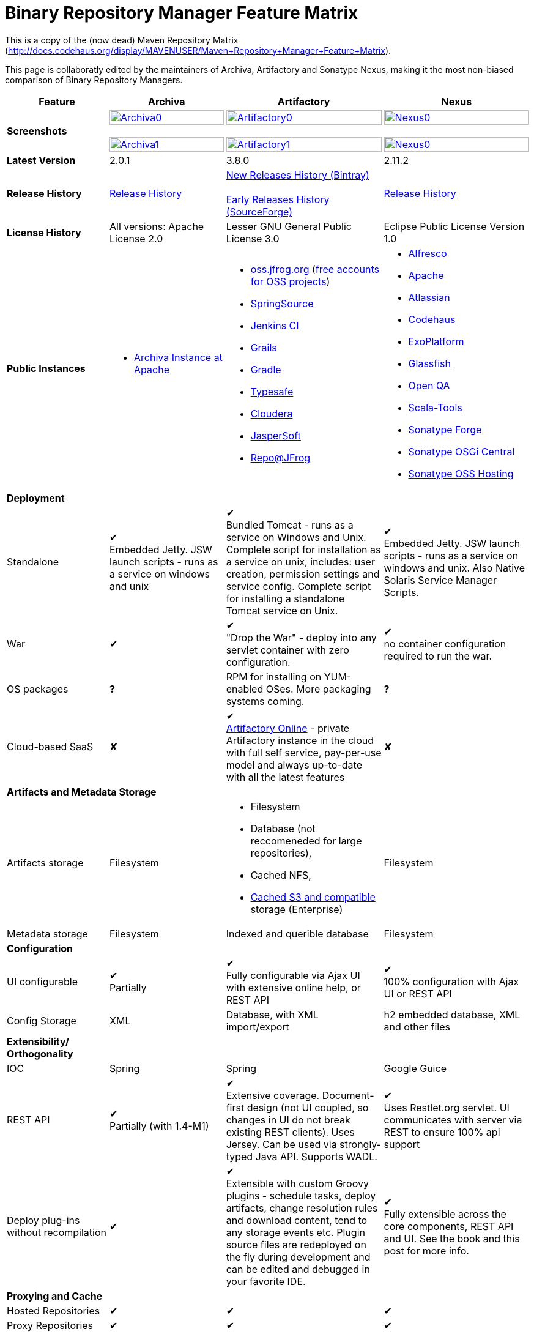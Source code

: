 =  Binary Repository Manager Feature Matrix 

This is a copy of the (now dead) Maven Repository Matrix (http://docs.codehaus.org/display/MAVENUSER/Maven+Repository+Manager+Feature+Matrix). 

This page is collaboratly edited by the maintainers of Archiva, Artifactory and Sonatype Nexus, making it the most non-biased comparison of Binary Repository Managers.

[frame="all", options="header,autowidth"]
|===
|Feature |Archiva |Artifactory | Nexus

|*Screenshots*
|image:archiva0.png[Archiva0, width="100%", link="https://github.com/binary-repositories-comparison/binary-repositories-comparison.github.io/blob/master/images/archiva0.png?raw=true"] +
 +
image:archiva1.png[Archiva1, width="100%", link="https://github.com/binary-repositories-comparison/binary-repositories-comparison.github.io/blob/master/images/artifactory1.png?raw=true"] 
 
|image:artifactory0.png[Artifactory0, width="100%", link="https://github.com/binary-repositories-comparison/binary-repositories-comparison.github.io/blob/master/images/artifactory0.png?raw=true"] +
 +
image:artifactory1.png[Artifactory1, width="100%", link="https://github.com/binary-repositories-comparison/binary-repositories-comparison.github.io/blob/master/images/artifactory1.png?raw=true"]

|image:nexus0.png[Nexus0, width="100%", link="https://github.com/binary-repositories-comparison/binary-repositories-comparison.github.io/blob/master/images/nexus0.png?raw=true"] +
 +
image:nexus1.png[Nexus0, width="100%", link="https://github.com/binary-repositories-comparison/binary-repositories-comparison.github.io/blob/master/images/nexus1.png?raw=true"]


|*Latest Version*
|2.0.1
|3.8.0
|2.11.2

|*Release History*
|http://archiva.apache.org/docs/current/release-notes.html[Release History]
|https://bintray.com/jfrog/artifactory/artifactory/view[New Releases History (Bintray)] +
 +
http://sourceforge.net/project/showfiles.php?group_id=175347&package_id=201243[Early Releases History (SourceForge)]
|http://links.sonatype.com/products/nexus/pro/release-notes[Release History]

|*License History*
|All versions: Apache License 2.0
|Lesser GNU General Public License 3.0 
|Eclipse Public License Version 1.0 

|*Public Instances*
a| - https://archiva-repository.apache.org/archiva/index.html?request_lang=en[Archiva Instance at Apache] 
 
a|
 - https://oss.jfrog.org/webapp/home.html[oss.jfrog.org ] (https://www.jfrog.com/confluence/pages/viewpage.action?pageId=26083425[free accounts for OSS projects]) +
  - http://repo.springsource.org/[SpringSource] +
  - http://repo.jenkins-ci.org/[Jenkins CI] + 
  - http://repo.grails.org/[Grails] + 
  - http://gradle.artifactoryonline.com/[Gradle] + 
  - http://repo.typesafe.com/[Typesafe] + 
  - http://repository.cloudera.com/cloudera/webapp/home.html[Cloudera] + 
  - http://jaspersoft.artifactoryonline.com/jaspersoft/[JasperSoft] +
  - http://repo.jfrog.org/artifactory/webapp/home.html[Repo@JFrog]
  
 a| - http://maven.alfresco.com/nexus[Alfresco] + 
  - http://repository.apache.org/[Apache] + 
  - http://maven.atlassian.com/[Atlassian] + 
  - http://nexus.codehaus.org/[Codehaus] +
  - http://repository.exoplatform.org/[ExoPlatform] + 
  - http://maven.glassfish.org/[Glassfish] + 
  - http://nexus.openqa.org/index.html[Open QA] + 
  - http://nexus.scala-tools.org/index.html[Scala-Tools] +
  - http://repository.sonatype.org/[Sonatype Forge] + 
  - http://osgi.sonatype.org/[Sonatype OSGi Central] +
  - http://oss.sonatype.org/[Sonatype OSS Hosting]
   
   4+|*Deployment*

   
   |Standalone
   
   |&#10004; + 
   Embedded Jetty. JSW launch scripts - runs as a service on windows and unix
   
   |&#10004; + 
   Bundled Tomcat - runs as a service on Windows and Unix. Complete script for installation as a service on unix, includes: user creation, permission settings and service config. 
Complete script for installing a standalone Tomcat service on Unix.

   |&#10004; + 
   Embedded Jetty. JSW launch scripts - runs as a service on windows and unix. Also Native Solaris Service Manager Scripts.
   
   |War
   
   |&#10004; 
   
   |&#10004; +
   "Drop the War" - deploy into any servlet container with zero configuration.

   |&#10004; +
   no container configuration required to run the war.

|OS packages

|*?*

|RPM for installing on YUM-enabled OSes. More packaging systems coming.	

|*?*

|Cloud-based SaaS

|&#10008;

|&#10004; +
http://www.jfrog.com/home/v_artifactorycloud_overview[Artifactory Online] - private Artifactory instance in the cloud with full self service, pay-per-use model and always up-to-date with all the latest features

|&#10008;
   
4+|*Artifacts and Metadata Storage*

|Artifacts storage	

|Filesystem	

a| - Filesystem +
 - Database (not reccomeneded for large repositories), +
 - Cached NFS, +
 - https://www.jfrog.com/confluence/display/RTF/S3+Object+Storage[Cached S3 and compatible] storage (Enterprise)

|Filesystem

|Metadata storage

|Filesystem	

|Indexed and querible database	

|Filesystem

4+|*Configuration*


|UI configurable

|&#10004; +
Partially

|&#10004; + 
Fully configurable via Ajax UI with extensive online help, or REST API

|&#10004; +
100% configuration with Ajax UI or REST API

|Config Storage

|XML
|Database, with XML import/export
|h2 embedded database, XML and other files

4+|*Extensibility/ + 
Orthogonality*


|IOC
|Spring
|Spring
|Google Guice

|REST API

|&#10004; +
Partially (with 1.4-M1)

|&#10004; +
Extensive coverage. Document-first design (not UI coupled, so changes in UI do not break existing REST clients). Uses Jersey. Can be used via strongly-typed Java API. Supports WADL.

|&#10004; +
Uses Restlet.org servlet. UI communicates with server via REST to ensure 100% api support

|Deploy plug-ins without recompilation

|&#10004;

|&#10004; +
Extensible with custom Groovy plugins - schedule tasks, deploy artifacts, change resolution rules and download content, tend to any storage events etc. 
Plugin source files are redeployed on the fly during development and can be edited and debugged in your favorite IDE.

|&#10004; +
Fully extensible across the core components, REST API and UI. See the book and this post for more info.

4+|*Proxying and Cache*


|Hosted Repositories
|&#10004;
|&#10004;
|&#10004;

|Proxy Repositories
|&#10004;
|&#10004;
|&#10004;

|Aggregate Repositories into single logical repo
|&#10004;
|&#10004;
|&#10004;

|Nest and reuse Repository Groups
|*?*
|&#10004;
|&#10004;

|Groups can contain other groups
|*?*
|&#10004;
|&#10004;

|Inclusion/exclusion rules per remote proxy
|&#10004;
|&#10004;
|&#10004;

4+a|[cols="1,1,1,1", width="90%"]
!==============================================
4+!*Checksum checking* 
!fix bad checksums!&#10004;!&#10004;!&#10004;
!block bad checksums!&#10004;!&#10004;!&#10004;
!ignore bad checksums!&#10004;!&#10004;!&#10004;
!repair hosted checksums!&#10004;!&#10004;!&#10004;
!calculate missing checksums!&#10004;!&#10004;!&#10004;
!validate client-side checksums!*?*!&#10004;!&#10004;
!on deploy!&#10008;!&#10004;!&#10008;
!==============================================


  |Maven Metadata.xml repair
  
  |&#10004;
  
  |&#10004; +
  Not required. Artifactory's Maven metadata.xml is server calculated and is inherently up-to-date.

  |&#10004;

|Auto-cleanup of repositories declared in POMs
|&#10008;
|&#10004;
|&#10008;

|On the fly conversion of M1 to M2

|&#10004; +
with custom mappings for ambiguous paths
|&#10004;
|&#10004;

|On the fly conversion of M2 to M1
|&#10004;
|&#10004;
|&#10004;

|Eager parallel download of related artifacts
|&#10008;
|&#10004; +
Can download jars in parallel as soon as poms are requested, and sources in parallel when jars are requested.
|&#10008;

|Shared Remote Repository Definitions
|&#10008;
|&#10004; +
Share remote repository definitions and import preconfigured definitions for most common remote repositories, save the configuration hassle.
|&#10008;

|Eclipse Update Site Proxying
|&#10008;
|&#10004; +
Pro
|&#10004;

|Eclipse OSGI / P2 Proxying
|&#10008;
|&#10004; +
Pro
|&#10004;

|OBR (OSGI Bundle Repository)
|&#10008;
|&#10008; 
|&#10004;

|Maven Site Hosting
|&#10008;
|&#10004; 
|&#10004;

|Built in Remote Repository Browsing (html)
|&#10008;
|&#10004; 
|&#10004;

|Built in Remote Repository Browsing (s3)
|&#10008;
|&#10004; 
|&#10004;

4+|*Indexing/ +
Search*


|Index Format
|Lucene
|Database metadata indexing 
|Lucene

|Global Search by any query	
|&#10008;
|&#10004; https://www.jfrog.com/confluence/display/RTF/Artifactory+Query+Language[Artifactory Query Language]
|&#10008;

|Identify unknown artifact via checksum
|&#10004;
|&#10004; 
|&#10004;

|On the fly indexing
|&#10004;
|&#10004; +
Immediate and transactional
|&#10004;

|Scheduled Indexing
|&#10004;
|&#10004; + 
Not needed - indexes are always up-to-date
|&#10004; + 
(Not needed in most cases, but manual reindex is available in case changes are made directly to storage external to the app)

|Search in selected repositories
|&#10004;
|&#10004; 
|&#10004;

|Search for non-Maven artifacts	
|*?*
|&#10004; + 
Indexes any file in any format	
|&#10008; + 
Relies on maven-indexer which only indexes artifacts in Maven format

|Search for artifacts on Central index
|&#10004; + 
(1.4-M1)
|&#10004; + 
Uses immediate search in JCenter (superset of Central)
|&#10004; 

|Search for artifacts in Bintray JCenter	
|&#10008;
|&#10004; 
|&#10008;

|Index Publishing for External Consumption
|&#10004;
|&#10004; 
|&#10004; + 
Only version compliant with all IDEs

|Group Index Publishing
|&#10004; + 
(1.4-M2)
|&#10004;
|&#10004; 

|Download Index from Remote Repositories for Local searching and proxying to consumers
|&#10004; + 
(1.4-M1)
|&#10004;
|&#10004; + 
Known Indexes publishing compatible Index: Central, Apache, Java.Net, more here

|Incremental Index Downloads
|&#10004; + 
(1.4-M1)
|Remote repositories only
|&#10004;

|Incremental Index Publishing
|&#10004; + 
(1.4-M1)
|Remote repositories only
|&#10004;

|Class search
|&#10004;
|&#10004; +
Includes search for any jar resource, and showing the actual class found
|&#10004;

|GAVC search
|&#10004;
|&#10004; 
|&#10004;

|POM/XML search	
|&#10008;
|&#10004; + 
Includes XPath search of any XML metadata. 
No need to customize anything for XML indexing
|&#10008;

|Ivy modules search	
|&#10008;
|&#10004; 
|&#10008;

|Properties search
|&#10008;
|&#10004; + 
Search custom properties. Attach props to both files and folders via the UI (Pro) or via REST (OSS). No need for custom RDF uploads. Search results are can be manipulated as a bundle
|&#10004; + 
Custom metadata may be attached via the UI, Rest or by uploading an RDF file as part of your build. The metadata is indexed and searchable for files in Maven layout. (Pro)

|Group Index Publishing
|&#10004; + 
(1.4-M2)
|*?*
|*?*

4+|*Reports*


|Report for Problem Artifacts
|&#10004;
|By default blocks bad poms in runtime instead of polluting your repository and reporting after the fact (policy is configurable via UI)
|&#10004; + 
RSS Feeds and UI viewer for bad checksums and artifacts with bad poms. 
Bad poms are allowed through by default because many times Maven can still use them. We don't believe that simply inserting a repo manager should cause things to suddenly fail from Central. The repo man should for the most part be transparent by default

|Repository Statistics
|&#10004; + 
Per repository or as a comparison among multiple repositories
|&#10004; +  
- Binaries Count +
- Binaries Size +
- Artifacts Size +
- Optimization +
- Items Count +
- Artifacts Count
|&#10008;

|Artifact Statistics
|*?*
|&#10004; +  
- Download count +
- Last downloaded and by whom +
- Deployed by +
- Age
|&#10004; + 
- Last Modified +
- Deployed by +
- Age

|RSS Feeds for New Artifacts
|&#10004; + 
SS feeds available both for new artifacts in the repository and for newly deployed/discovered versions of a specific artifact
|&#10008;
|&#10004; + 
Feeds for: + 
- Newly Proxied Artifacts +
- Newly Deployed Artifacts +
- System Configuration Changes + 
- Checksum errors +
- Authentication Events

|Artifact Watching
|&#10008; 
|&#10004; +  
Supports watching any repository path for add/remove/update and receiving email notifications (Pro)
|&#10008; 

|Audit Logs
|&#10004; +
currently viewable from text file only
|&#10004; +  
etailed audit logs for all actions and their sources in access.log
|&#10004; 

4+|*User Interface*


|UI Technology
|Ajax - Single Page Application - knockoutjs bootstrap
|Ajax - uses Apache Wicket
|ExtJs - Ajax

|Repository Browsing
|html and webdav
|Ajax tree view, simple HTML view and WebDAV
|Ext Tree View, html, REST:xml, REST:json

|Viewing of Artifact Information
|&#10004; + 
POM information, dependencies, dependency tree and used by; artifact (including pom, sources, javadocs, etc.) can also be downloaded from artifact info page
|&#10004; +  
POM view, size, deployed by, age, last downloaded and by whom, times downloaded, dependency info, permissions, metadata and properties, virtual repositories association, actions, builds + build information
|&#10004; 

|Delete Artifacts
|&#10004; 
|&#10004;
|&#10004; 

|Move Artifacts
|&#10004; + 
 (via REST Api only)
|&#10004; + 
Move artifacts between repositories + dry-run to check for warnings + auto metadata recalculation. Also available via REST in Pro
|&#10008; 

|Copy Artifacts
|&#10004; + 
(1.4-M1) via REST api only
|&#10004; + 
Cheap-copy of artifacts between repositories + dry-run to check for warnings + auto metadata recalculation (no extra space used due to pointer-based storage). +  
Copying is often the best approach for exposing the same artifact under different secure locations. Also available via REST in Pro
|&#10008; 

|Upload Artifacts
|&#10004; + 
With our without pom (will generate one if needed)
|&#10004; + 
- With our without pom (will generate one if needed) + 
- Upload multiple artifacts in one go +
- Edit the pom before deployment + 
- Deploy to arbitrary (non-maven) paths via the UI
|&#10004; + 
With our without pom (will generate one if needed) 
Upload multiple artifacts (classifiers) at once

|Syntax Highlighting
|&#10008; 
|&#10004; + 
Syntax highlighting + copy to clipboard support for dozens of known file types directly form the repository (including zip/jar sources)
|&#10008; 

|Jar Browsing
|&#10004; 
|&#10004; + 
Supports viewing the content of jar files, including show source for class files
|&#10004; +
Via a plugin in Pro

|Dynamic Resources
|&#10008; 
|&#10004; + 
Serve dynamic repository content based on textual filtering (Pro)
|&#10008; 

|Mount Repositories as WebDAV Shares
|*?* + 
depoyment thru webdav
|&#10004; + 
Artifact deployment, browsing, moving, copying and deleting over WebDAV mounts, using native file explorers
|&#10008; 

|Configure deployed plug-ins
|&#10004; + 
proxy policies, artifact processors
|&#10004; + 
Extension points to UI, request processing, scheduling, storage events etc
|&#10004; +
Plugins can contribute REST, UI and components

|UI Branding
|&#10004;
|&#10004; + 
Upload or link your logo image + preview, add custom footer text
|&#10004; +
Branding with Logo is available (Pro)

4+|*Repository Support*

|Maven 2
|&#10004; 
|&#10004;
|&#10004;

|Maven 1
|&#10004; 
|&#10004;
|&#10004;

|Ivy
|&#10004; +
Only with Maven layout
|&#10004; +
Maven and non-maven layouts
|&#10004; +
Only with Maven layout

|Gradle
|&#10004; +
Only with Maven layout
|&#10004; +
Maven and non-maven layouts
|&#10004; +
Only with Maven layout

|NuGet
|&#10008; 
|&#10004; +
(Pro)
|&#10004; +
(OSS) searching and custom metadata aren't supported

|Yum
|&#10008; 
|&#10004; +
(Pro)
|&#10004; +
(OSS) 

|P2
|&#10008; 
|&#10004; +
(Pro) + 
Reuses native remote repositories for effective caching and expiry management
|&#10004; +
(OSS) +
Uses a separate mirroring mechanism where underlying list of repositories isn't under user control

|npm
|&#10008; 
|&#10004; +
(Pro)
|&#10004; +
(OSS) browsing, searching and custom metadata aren't supported

|RubyGems
|&#10008; 
|&#10004; +
(Pro)
|&#10004; +
(OSS) browsing, searching and custom metadata aren't supported

|Debian packages
|&#10008; 
|&#10004; +
(Pro)
|&#10008;

|Python Eggs
|&#10008; 
|&#10004; +
(Pro)
|&#10008;

|Docker
|&#10008; 
|&#10004; +
(Pro)
|&#10008;

|VCS
|&#10008; 
|&#10004; +
(Pro) +
Allows using Version Control Systems as a remote repository for any type of file
|&#10008;

|Custom Layouts
|&#10008; 
|&#10004; +
Supports any custom layout with the ability to "understand" per layout what is a module. Defaults layouts can be extended in Pro
|&#10008;

|Repository Storage
|File System
|Database (configurable) or file system + full system import/export and automated backups
|File System - Uses Maven repo layout on disk meaning no import or export required to get access to your artifacts

|Repository Replication/Syncing
|&#10008; 
|&#10004; +
Supports repository or folder-level replication via rsync-like REST API, including support for syncing deletes and controlling overwrites. Supports scheduled or event-driven push mode and pull mode (in Pro). + 
Supports multi-site pull replication (collecting from multiple remotes) (in Pro) and multi-site push replication (event-driven or scheduled pushing of artifacts to multiple remotes) (in Enterprise)
|&#10004; + 
Smart Proxy enables cache invalidation and pre-emptive fetching between Nexus instances (Pro)

|Store same binary only once
|&#10008; 
|&#10004; +
Artifacts with the same hash are stored a single time, no matter in how many repositories it appears in
|&#10008; 

|Highly Available Active-Active cluster
|&#10008; 
|&#10004; +
(Pro) + 
Enterprise-level HA cluster support for zero-downtime deployments and unlimited scalability.
|&#10008; 

|Deploy Artifacts via UI
|&#10004; 
|&#10004; +
Includes snapshots and ability to auto-generate POMs and tweak POMs in the UI before deployment
|&#10004; +
can auto-generate poms.Accepts multiple files in one operation to accept classified/attached artifacts

|Deploy Artifact Bundles (multiple artifacts in one go)
|in future plans 
|&#10004; 
|&#10004;

|Import local repositories
|&#10004;
|&#10004; 
|&#10004;

|Import repositories and separate RELEASE and SNAPSHOT artifacts
|*?*
|&#10004; 
|&#10004;

|Centrally controlled snapshot policy
|*?*
|&#10004; + 
Can choose between unique, non-unique (to save space and artifacts clutter) or respect deployer's settings
|&#10008; + 
Respect deployer's settings (from the pom)

4+|*Artifacts Metadata*

|Persistent metadata about artifacts
|&#10004; +
(1.4-M1)
|&#10004; +
Download stats (when by whom), original deployer, age
|&#10004;

|User attached custom metadata
|&#10004;
|&#10004; +
On both files or folders - no need to customize anything
|&#10004;

|Searchable custom metadata
|&#10008;
|&#10004; +
Including unique moving, copying & exporting of search results
|&#10004;

|Strongly-typed user-defined Properties
|&#10008;
|&#10004; +
Tag files and folders with you user defined searchable properties via the UI. +
Prop-sets defined through UI as single/multi select or open, with the ability to assign default values, and associated with selected repos (Pro)
|&#10004; +
Custom metadata plugin

|Attach metadata as part of deployment
|&#10008;
|&#10004; +
Attach metadata during Maven deployment or via simple REST - uploading external documents not required
|&#10004; +
Full RDF metadata support

|Schema-less properties
|&#10008;
|&#10004; +
Any property of any type can be added on-the-fly without any pre-configuration
|&#10008;

|Proxy remote metadata
|&#10008;
|&#10004; +
Metadata for remote artifacts on another Artifactory is synced and proxied
|&#10008;

|User-defined metadata on non-maven layout artifacts
|&#10008;
|&#10004; +
Since Artifactory is not maven-layout centric, metadata can be attached and queried on artifact in any layout
|&#10008;

4+|*Security*

|Framework
|Redback (database required)
|http://static.springframework.org/spring-security/site/index.html[Spring Security]
|http://incubator.apache.org/shiro/[Apache Shiro]

|Role Based
|&#10004;
|&#10004; 
|&#10004;

|Default Roles
|*?*
|&#10004; +
Supports auto-join roles for newly created users, including ones from external realms
|&#10004; + 
Users inherit default roles when they sign up

|Permissions per repository
|&#10004;
|&#10004; 
|&#10004;

|Permissions per subset of repository or individual artifact
|in future plans
|&#10004; 
|&#10004;

|Administrators per subset of repository
|*?*
|&#10004; 
|&#10004;

|Allow external security
|&#10008;
|&#10004; + 
via http://static.springframework.org/spring-security/site/index.html[Spring Security]
|&#10004; +
via Shiro realm

|Allow external authentication
|&#10004;
|&#10004; + 
via Spring security or via pluggable realms written in Groovy
|&#10004; +
via Shiro

|Built-in enterprise user management features
|&#10004;
|&#10004; + 
via intuitive Ajax console
|&#10004; +
via Shiro + ExtJs user console. Full role based with the ability to specify permissions based on the path of the artifact (group/artifact/version) using regex if desired

|Support Prevention of Redeploy
|&#10004;
|&#10004; 
|&#10004;

|Control over who can populate caches
|*?*
|&#10004; 
|&#10004; + 
Fully featured procurement support included in the pro version. This allows absolute control over the artifacts allowed through based on the artifact and user

|Support Protection of Sources / + 
javadoc etc
|*?*
|&#10004; + 
Using Ant-like simple to understand patterns + OOTB templates for common include/excludes. Supports inclusion and exclusion so no need to used negative patterns for protecting sources etc
|&#10004; + 
Using the regex to control the paths, it is possible to secure separately any artifacts you want. Comes configured with targets to specify sources, which would allow you for example to have jars be downloaded anonymously but not the sources, even though they are sitting in the same repository

|Out of the box LDAP support
|*?* + 
partially for authz
|&#10004; + 
Configurable via the web UI
|&#10004; + 
Including role mappings, Active Directory support and more

|Able to use LDAP groups (authorization from ldap)
|*?* 
|&#10004; + 
Including highly optimized caching and comprehensive UI integration in Pro
|&#10004; + 
(Open Sourced in 1.5+)

|Supports multiple realms in order (ie LDAP then fallback to internal)
|*?* 
|&#10004; + 
With control of whether to fallback to internal users or not. +
Including Kerberos and native NTLM in Pro
|&#10004; + 
ordered control of cascading though configured realms -- as many as you have installed

|Atlassian Crowd integration
|&#10008; 
|&#10004; + 
Delegate authentication requests to your Crowd server, get transparent SSO in a Crowd-enabled SSO environment, sync and manage permissions for Crowd groups in Pro
|&#10004; +
Security integration with Atlassian Crowd provided by Pro plugin

|SAML integration	
|&#10008; 
|&#10004; + 
SSO with any SAML IdP (Identity Provider). Artifactory can act as a SAML Service Provider
|&#10008;

|Secured settings.xml passwords
|&#10008; + 
functionality already available in Maven 2.1.0
|&#10004; + 
Centrally-controlled encrypted password policy so admins do not have to rely on clients security policy. Auto-generated encrypted passwords can be used in your settings.xml or with non Maven REST clients, such as Ivy, Gradle etc. +
Overcomes Maven drawbacks (including Maven 2.1+) - Maven decrypts the password to clear-text on the client, and keeps a clear-text master password on the filesystem
|&#10004; + 
Via the http://blog.sonatype.com/2012/08/securing-repository-credentials-with-nexus-pro-user-tokens[User Token] feature. The token is a random api key and is not reversible to your corporate password, even by Nexus administrators. This was co-developed with a stock market that needed higher security than was is available elsewhere

|Configuration files protection
|&#10008; 
|&#10004; + 
Full encryption of passwords in configuration files
|&#10008;

4+|*Client features*

|Client settings generation (settings.xml etc.)	
|&#10008; 
|&#10004; + 
Out of the box generation of downloadable from the UI Maven's settings.xml, Ivy's settings.xml and Gradle's initial build script
|&#10004; + 
with template management

|Client settings provisioning
|&#10008; 
|&#10004; + 
Maven, Ivy and Gradle settings files can be templatized and provisioned via Artifactory (using standard FreeMarker templates)
|&#10004; + 
Maven settings can be templatized and provisioned using Nexus Maven plugin (Pro)

|Dedicated client plugins
|&#10008; 
|&#10004; + 
All client plugins allow generation of build BOM on any CI server (inc. cloud-based and non-pluggable ones) or without using a CI server. Existing plugins: +
 + 
- Artifactory Gradle Plugin (with custom DSL) +
- Artifactory Maven Plugin +
- Artifactory MsBuild Plugin (works with and without NuGet dependency management)
|&#10004; + 
Nexus Maven Plugin

4+|*CI Integration*

|Multiple CI servers support
|&#10008; 
|&#10004; + 
Supports Jenkins/Hudson, TeamCity and Bamboo with full UI integration and any other CI server (inc. cloud-based and non-pluggable ones) by using Maven/Gradle plugins. + 
Supports Microsoft Team Foundation Server (TFS) for working with .NET builds with and without NuGet
|&#10008;

|Trace build environment
|&#10008;
|&#10004; + 
Captures all build environment vars and system properties + CI-server specific vars (build, parent build, agent details etc.)
|&#10008;

|Trace published build artifacts and dependencies
|&#10008; 
|&#10004; + 
Captures all published artifacts and effective build dependencies (after final version resolution) from all scopes (including plug-ins) + visual view of per-module artifacts & dependencies in Pro
|&#10008;

|Bi-directional links from/to CI sevrer
|&#10008; 
|&#10004; + 
Can link from any build to its captured build info in Artifactory and from any artifact to the builds it is associated with in the CI server
|&#10008;

|CI-Build Promotion
|&#10008; 
|&#10004; + 
Can promote CI builds to target repositories with selective scopes (e.g. promote all artifacts and all compile-time dependencies). Also via REST (Pro)
|&#10008;

|Optimized Deployment
|&#10008; 
|&#10004; + 
Deploys all artifacts in one go only at the end of a successful build (Maven deploys partial modules for a broken multi-module build)
|&#10004; + 
Custom deploy plugin works with Staging to stage locally and deploy/promote at the end of the build

4+|*Database*

|Supported DBMS
a|- Apache Derby (default) +
- MySQL + 
- PostgreSQL
a|- Bundled with Apache Derby +
- MySQL + 
- PostgreSQL + 
- Oracle + 
- MS SQL Server
|Bundled with H2 and non-replaceable

|Database available for querying
|&#10004; + 
configurable by datasources. Lucene index and REST api provided for searching
|&#10004; + 
Can be queried, but can also use REST API
|n/a - Lucene index and REST api provided for searching

|Can run without database
|&#10004; + 
Use by default an embedded Derby DB
|&#10004; + 
Can use file-system storage. Database usage is recommended for fully transactional behavior of metadata not extractable from the artifact file itself
|&#10004; + 
Uses H2 for metadata, not for artifacts

|*Documentation*
a|- available docs: http://archiva.apache.org/[site], http://cwiki.apache.org/confluence/display/ARCHIVA/[wiki] + 
- live instances: http://vmbuild.apache.org/vmbuild/[vmbuild], http://maven.atlassian.com/[Atlassian], http://archiva.exist.com/[Exist] (includes searchable Central repository)
a|-  available doc: http://www.jfrog.com/[site], http://www.jfrog.com/confluence/pages/viewpage.action?pageId=25067914[wiki], http://www.jfrog.com/confluence/display/RTF/Artifactory+User+Guide[User Guide] + 
Live browsable and searchable http://repo.jfrog.org/artifactory/webapp/home.html[demo]
a|-  available docs: http://nexus.sonatype.org/[site], http://www.sonatype.com/book/reference/repository-manager.html[Online Book] and http://www.sonatype.com/book/pdf/maven-definitive-guide.pdf[Printed Book] +  
- live http://repository.sonatype.org/[instance] that includes searchable Central repository + 
- http://www.sonatype.com/nexus/compare-repos[feature matrix]

4+|*Repository Purge*

|Snapshot Purge
|&#10004; + 
configurable by: retention count, # of days old and if released snapshots are to be deleted
|&#10004; + 
configurable by retention count
|&#10004; + 
configurable by: retention count, # of days old and if released snapshots are to be deleted

|Unused Proxy artifact purge
|&#10008; 
|&#10004; + 
Can evict unused artifacts from the proxy cache to conserve disk space
|&#10004; + 
Can evict unused artifacts from the proxy cache to conserve disk space

|Bulk Removal of Old Module Versions
|&#10008; 
|&#10004; + 
Select multiple artifacts across directories, by version and clean them all up in one go, or select any section of the repository tree to delete
|&#10004; + 
You can select any section of the repository tree to delete, just like you would do on a file system

|*Web Services*
|&#10004; +
XMLRPC support in 1.2 +
&#10004; +
(REST in 1.4-M1)
|&#10004; +
http://www.jfrog.com/confluence/display/RTF/Artifactory+REST+API[REST API]
|&#10004; + 
- full support: The Ajax communicates with the server via REST so all operations are available for Web service integration

|*Plugins Available*
|Pluggable repository consumers (ex. indexing consumer, repository purge consumer)
a|- http://www.jfrog.com/confluence/display/RTF/Build+Integration[Build Integration] -  Use the http://wiki.hudson-ci.org/display/HUDSON/Artifactory+Plugin[Hudson Artifactory Plugin], http://www.jfrog.com/confluence/display/RTF/TeamCity+Artifactory+Plug-in[TeamCity Plugin] or http://www.jfrog.com/confluence/display/RTF/Bamboo+Artifactory+Plug-in[Bamboo Plugin] to deploy builds to Artifactory from Hudson/TeamCity together with build-time information. View builds in Artifactory with information about the deployed artifacts and dependencies (all scopes) and runtime environment per build, and link back to the CI Server to obtain fully-reproducible builds (some functions only in Pro).  
- http://www.jfrog.com/confluence/display/RTF/Artifactory+High+Availability[High Availability] (Enterprise) - Full active-active cluster with live fail-over. 
- https://www.jfrog.com/confluence/display/RTF/S3+Object+Storage[S3 and Compatible Object Storage] (Enterprise) - Binary filestore can reside on the cloud providing unlimited scalability, security and disaster recovery capabilities. The solution uses read and write-behind caches for brining the performance to a filesystem level. 
  
  
- http://www.jfrog.com/confluence/display/RTF/License+Control[License Control] (Pro) - Take full control over licenses used by third-party dependencies as part of your builds and/or any file. Receive immediate notifications about any libraries that violate your organization's license policy, so you can deal with licensing issues early on during development. 
  
 - The information about licenses may be harvested from pom and ivy descriptors or from http://www.jfrog.com/confluence/display/RTF/Black+Duck+Code+Center+Integration[Black Duck Code Center]. 
  
  - http://www.jfrog.com/confluence/display/RTF/Repository+Replication[Replication] (Pro) - Eagerly synchronize you repository content and metadata +
 - https://www.jfrog.com/confluence/display/RTF/Repository+Replication[Multi-push replication] (Enterprise) - simultaneously push-replicate from one source repository to multiple target repositories in Enterprise installations 
  
  - http://www.jfrog.com/home/v_artifactorypro_features#search[Smart Searches and Promotion] (Pro) to aggregate multiple search results and operate them in one go. 
   
   - http://www.jfrog.com/home/v_artifactorypro_features#properties[Properties] (Pro) - Define custom searchable property sets and apply them to artifacts and folders. 
    
    - http://www.jfrog.com/confluence/display/RTF/P2+Repositories[P2] (Pro) - Proxy and host all your Eclipse® plugins via an Artifactory P2 repository, allowing users to have a single-access-point for all Eclipse® updates. 
     
     - http://www.jfrog.com/confluence/display/RTF/YUM+Repositories[Yum] (Pro) - Host and proxy RPMs directly in Artifactory, acting as fully-featured YUM repository with auto-updating repo metadata. 
     
     - http://www.jfrog.com/confluence/display/RTF/NuGet+Repositories[Nuget] (Pro) - Host and proxy NuGet packages in Artifactory and pull libraries from Artifactory into your various Visual Studio .NET applications. 
- http://www.jfrog.com/confluence/display/RTF/RubyGems+Repository[Ruby Gems] (Pro) - Host and proxy Ruby Gems in Artifactory with full gem bundler and rake support 
- http://www.jfrog.com/confluence/display/RTF/Npm+Repositories[NPM] (Pro) - Host and proxy node.js npm packages in Artifactory with npm tools support 
- http://www.jfrog.com/confluence/display/RTF/PyPI+Repositories[Python Eggs] (Pro) - Host and proxy Python Eggs in Artifactory with pypi support 
- http://www.jfrog.com/confluence/display/RTF/Debian+Repositories[Debian] (Pro) - Distribute deb files directly from your Artifactory server, acting as fully-featured Debian repository with auto-updating repo metadata.  
- http://www.jfrog.com/confluence/display/RTF/Docker+Repositories[Docker] (Pro) - Use Artifactory to manage your in-house Docker containers. Distribute and share your containers among teams across your organization, whether on-site or at remote locations with docker tool support, including secure pull and search. 
- https://www.jfrog.com/confluence/display/RTF/Bower+Repositories[Bower] (Pro) - Provision Bower packages directly from Artifactory to the Bower command line tool. Enjoy reliable and consistent access to remote Bower packages, and automatic calculation of metadata for Bower packages stored in our local repositories. Access multiple Bower registries through a single URL. 
- https://www.jfrog.com/confluence/display/RTF/VCS+Repositories[VCS Repositories] (Pro) - Proxy a plain version control system as remote repository in Artifactory. 
- http://www.jfrog.com/confluence/display/RTF/Artifactory+REST+API[Advanced REST] (Pro) - Bundles a set of power REST commands, such as: Build Promotion, repository replication, aggregated folder tree file-listing, move/copy, sophisticated range searches, etc. 
 
 - http://www.jfrog.com/confluence/display/RTF/Filtered+Resources[Filtered Resources] - Server dynamic textual resources based on item properties and request context 
 
 - http://www.jfrog.com/home/v_artifactorypro_features#layouts[Custom (Non-Maven) Layouts] (Pro) - Define the layout by which modules are identified for automatic version management, cleanup and cross-repository layout conversion 
 
 - http://www.jfrog.com/confluence/display/RTF/LDAP+Groups[LDAP Groups] (Pro) leverage your existing organizational LDAP structure for managing group-based permissions with super-fast caching and flexible mapping strategies. 

 - http://www.jfrog.com/confluence/display/RTF/Atlassian+Crowd+Integration[Atlassian Crowd Integration] (Pro) - Delegate authentication requests to your Crowd server, get transparent SSO in a Crowd-enabled SSO environment, sync and manage permissions for Crowd groups. 
 
 - http://www.jfrog.com/home/v_artifactorypro_features#watches[Watches] (Pro) - Watch any repository path and receive focused email notifications. 
 
 - http://www.jfrog.com/home/v_artifactorypro_features#sso[Pluggable HTTP SSO] (Pro) - Reuse exiting SSO infrastructures, such as Apache mod_ntlm, mod_kerberos, etc. 
 
 - http://www.jfrog.com/home/v_artifactorypro_features#webstart[Web Start/Jar Signing] (Pro) to sign jars upon request and deploy, host and serve dynamic modular Web Start applications. 
 
 - Pluggable security realms
|http://books.sonatype.com/nexus-book/reference/community.html[Full list here]

4+|*Commercial Support*

|Cost + 
[small]#Each CI server agent and build tool considered a "user"#
|&#10008;
|&#10004; + 
US$2,750 per server for unlimited users on unlimited hardware with https://www.jfrog.com/registration/quoteaddons.html[Artifactory Pro]
|&#10004; + 
- US$1,200 for 10 users included with Nexus Pro +
 +
- US$6,000 for 50 users included with Nexus Pro +
 +
- US$10,200 for 100 users included with Nexus Pro +
 +
All with unlimited servers.

|Trial period for commercial versions
|
|30 days. Extensions available on request
|14 days automatically. Extensions available on request

|Support terms and SLA
|&#10008;
|24/7 with 4 hours acknowledgement time
|24/7 available

|===



